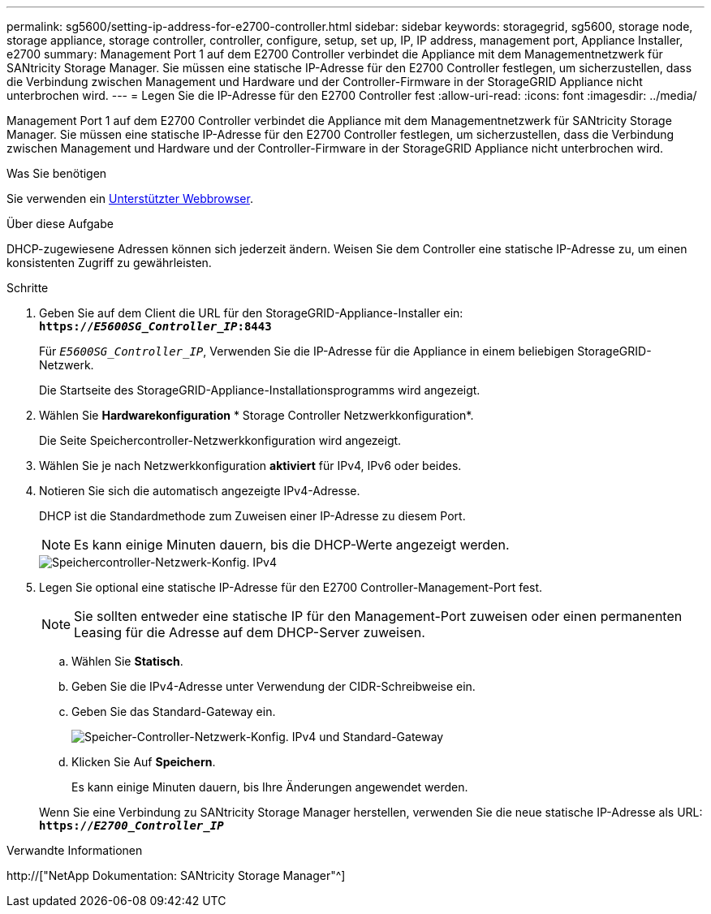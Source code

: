 ---
permalink: sg5600/setting-ip-address-for-e2700-controller.html 
sidebar: sidebar 
keywords: storagegrid, sg5600, storage node, storage appliance, storage controller, controller, configure, setup, set up, IP, IP address, management port, Appliance Installer, e2700 
summary: Management Port 1 auf dem E2700 Controller verbindet die Appliance mit dem Managementnetzwerk für SANtricity Storage Manager. Sie müssen eine statische IP-Adresse für den E2700 Controller festlegen, um sicherzustellen, dass die Verbindung zwischen Management und Hardware und der Controller-Firmware in der StorageGRID Appliance nicht unterbrochen wird. 
---
= Legen Sie die IP-Adresse für den E2700 Controller fest
:allow-uri-read: 
:icons: font
:imagesdir: ../media/


[role="lead"]
Management Port 1 auf dem E2700 Controller verbindet die Appliance mit dem Managementnetzwerk für SANtricity Storage Manager. Sie müssen eine statische IP-Adresse für den E2700 Controller festlegen, um sicherzustellen, dass die Verbindung zwischen Management und Hardware und der Controller-Firmware in der StorageGRID Appliance nicht unterbrochen wird.

.Was Sie benötigen
Sie verwenden ein xref:../admin/web-browser-requirements.adoc[Unterstützter Webbrowser].

.Über diese Aufgabe
DHCP-zugewiesene Adressen können sich jederzeit ändern. Weisen Sie dem Controller eine statische IP-Adresse zu, um einen konsistenten Zugriff zu gewährleisten.

.Schritte
. Geben Sie auf dem Client die URL für den StorageGRID-Appliance-Installer ein: +
`*https://_E5600SG_Controller_IP_:8443*`
+
Für `_E5600SG_Controller_IP_`, Verwenden Sie die IP-Adresse für die Appliance in einem beliebigen StorageGRID-Netzwerk.

+
Die Startseite des StorageGRID-Appliance-Installationsprogramms wird angezeigt.

. Wählen Sie *Hardwarekonfiguration* * Storage Controller Netzwerkkonfiguration*.
+
Die Seite Speichercontroller-Netzwerkkonfiguration wird angezeigt.

. Wählen Sie je nach Netzwerkkonfiguration *aktiviert* für IPv4, IPv6 oder beides.
. Notieren Sie sich die automatisch angezeigte IPv4-Adresse.
+
DHCP ist die Standardmethode zum Zuweisen einer IP-Adresse zu diesem Port.

+

NOTE: Es kann einige Minuten dauern, bis die DHCP-Werte angezeigt werden.

+
image::../media/storage_controller_network_config_ipv4.gif[Speichercontroller-Netzwerk-Konfig. IPv4]

. Legen Sie optional eine statische IP-Adresse für den E2700 Controller-Management-Port fest.
+

NOTE: Sie sollten entweder eine statische IP für den Management-Port zuweisen oder einen permanenten Leasing für die Adresse auf dem DHCP-Server zuweisen.

+
.. Wählen Sie *Statisch*.
.. Geben Sie die IPv4-Adresse unter Verwendung der CIDR-Schreibweise ein.
.. Geben Sie das Standard-Gateway ein.
+
image::../media/storage_controller_ipv4_and_def_gateway.gif[Speicher-Controller-Netzwerk-Konfig. IPv4 und Standard-Gateway]

.. Klicken Sie Auf *Speichern*.
+
Es kann einige Minuten dauern, bis Ihre Änderungen angewendet werden.

+
Wenn Sie eine Verbindung zu SANtricity Storage Manager herstellen, verwenden Sie die neue statische IP-Adresse als URL: +
`*https://_E2700_Controller_IP_*`





.Verwandte Informationen
http://["NetApp Dokumentation: SANtricity Storage Manager"^]
